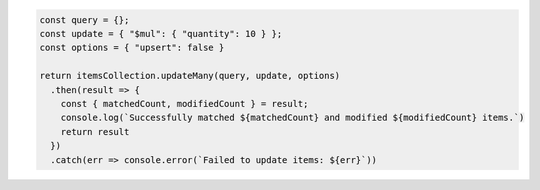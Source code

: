 .. code-block:: javascript

   const query = {};
   const update = { "$mul": { "quantity": 10 } };
   const options = { "upsert": false }

   return itemsCollection.updateMany(query, update, options)
     .then(result => {
       const { matchedCount, modifiedCount } = result;
       console.log(`Successfully matched ${matchedCount} and modified ${modifiedCount} items.`)
       return result
     })
     .catch(err => console.error(`Failed to update items: ${err}`))
